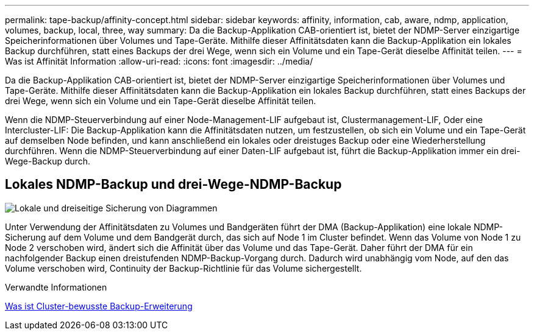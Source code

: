 ---
permalink: tape-backup/affinity-concept.html 
sidebar: sidebar 
keywords: affinity, information, cab, aware, ndmp, application, volumes, backup, local, three, way 
summary: Da die Backup-Applikation CAB-orientiert ist, bietet der NDMP-Server einzigartige Speicherinformationen über Volumes und Tape-Geräte. Mithilfe dieser Affinitätsdaten kann die Backup-Applikation ein lokales Backup durchführen, statt eines Backups der drei Wege, wenn sich ein Volume und ein Tape-Gerät dieselbe Affinität teilen. 
---
= Was ist Affinität Information
:allow-uri-read: 
:icons: font
:imagesdir: ../media/


[role="lead"]
Da die Backup-Applikation CAB-orientiert ist, bietet der NDMP-Server einzigartige Speicherinformationen über Volumes und Tape-Geräte. Mithilfe dieser Affinitätsdaten kann die Backup-Applikation ein lokales Backup durchführen, statt eines Backups der drei Wege, wenn sich ein Volume und ein Tape-Gerät dieselbe Affinität teilen.

Wenn die NDMP-Steuerverbindung auf einer Node-Management-LIF aufgebaut ist, Clustermanagement-LIF, Oder eine Intercluster-LIF: Die Backup-Applikation kann die Affinitätsdaten nutzen, um festzustellen, ob sich ein Volume und ein Tape-Gerät auf demselben Node befinden, und kann anschließend ein lokales oder dreistuges Backup oder eine Wiederherstellung durchführen. Wenn die NDMP-Steuerverbindung auf einer Daten-LIF aufgebaut ist, führt die Backup-Applikation immer ein drei-Wege-Backup durch.



== Lokales NDMP-Backup und drei-Wege-NDMP-Backup

image:local_and_three-way_backup_in_vserver_aware_ndmp_mode.png["Lokale und dreiseitige Sicherung von Diagrammen"]

Unter Verwendung der Affinitätsdaten zu Volumes und Bandgeräten führt der DMA (Backup-Applikation) eine lokale NDMP-Sicherung auf dem Volume und dem Bandgerät durch, das sich auf Node 1 im Cluster befindet. Wenn das Volume von Node 1 zu Node 2 verschoben wird, ändert sich die Affinität über das Volume und das Tape-Gerät. Daher führt der DMA für ein nachfolgender Backup einen dreistufenden NDMP-Backup-Vorgang durch. Dadurch wird unabhängig vom Node, auf den das Volume verschoben wird, Continuity der Backup-Richtlinie für das Volume sichergestellt.

.Verwandte Informationen
xref:cluster-aware-backup-extension-concept.adoc[Was ist Cluster-bewusste Backup-Erweiterung]
